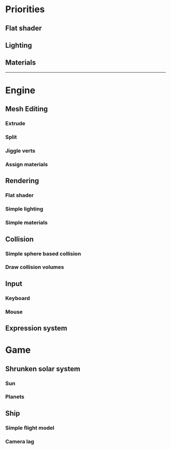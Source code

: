 * Priorities
** Flat shader
** Lighting
** Materials

------------

* Engine
** Mesh Editing
*** Extrude
*** Split
*** Jiggle verts
*** Assign materials
** Rendering
*** Flat shader
*** Simple lighting
*** Simple materials
** Collision
*** Simple sphere based collision
*** Draw collision volumes
** Input
*** Keyboard
*** Mouse
** Expression system

* Game
** Shrunken solar system
*** Sun
*** Planets
** Ship
*** Simple flight model
*** Camera lag

